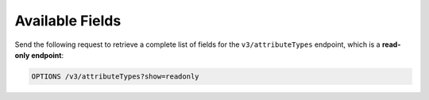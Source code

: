 Available Fields
----------------

Send the following request to retrieve a complete list of fields for the ``v3/attributeTypes`` endpoint, which is a **read-only endpoint**:

.. code::

    OPTIONS /v3/attributeTypes?show=readonly